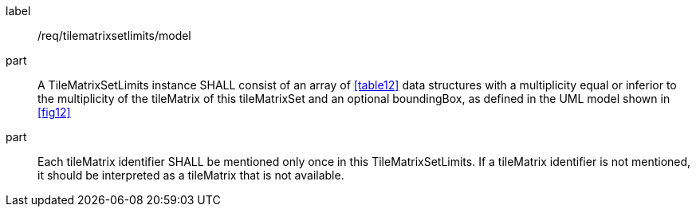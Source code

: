 
[[req_tilematrixsetlimits_model]]
[requirement]
====
[%metadata]
label:: /req/tilematrixsetlimits/model
part:: A TileMatrixSetLimits instance SHALL consist of an array of <<table12>> data
structures with a multiplicity equal or inferior to the multiplicity of the tileMatrix
of this tileMatrixSet and an optional boundingBox, as defined in the UML model shown in
<<fig12>>
part:: Each tileMatrix identifier SHALL be mentioned only once in this
TileMatrixSetLimits. If a tileMatrix identifier is not mentioned, it should be
interpreted as a tileMatrix that is not available.
====
